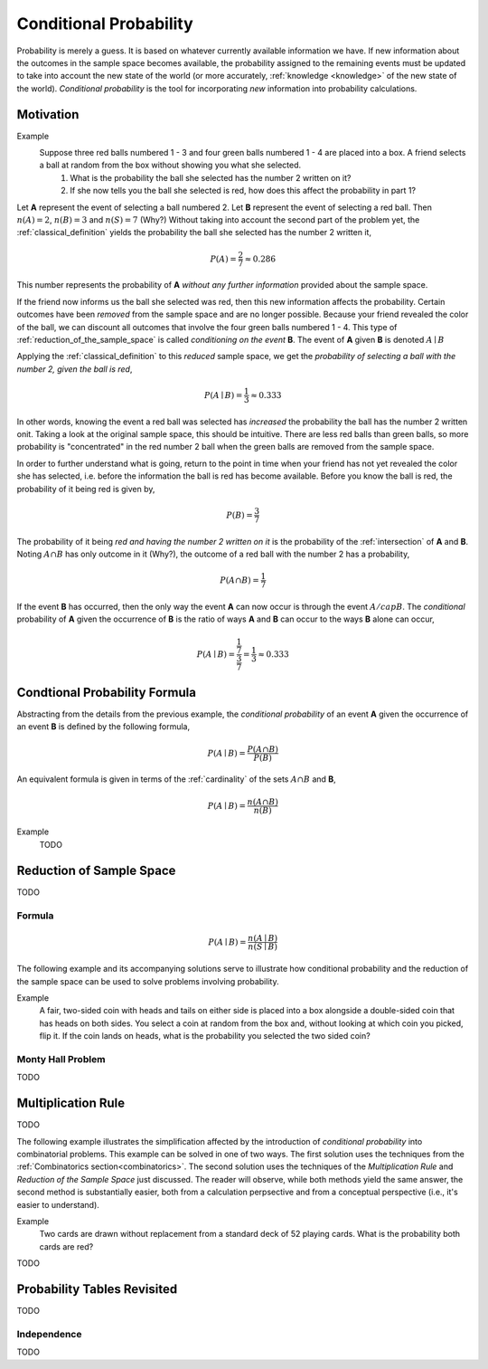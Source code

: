 .. _conditional_probability:

=======================
Conditional Probability
=======================

Probability is merely a guess. It is based on whatever currently available information we have. If new information about the outcomes in the sample space becomes available, the probability assigned to the remaining events must be updated to take into account the new state of the world (or more accurately, :ref:`knowledge <knowledge>` of the new state of the world). *Conditional probability* is the tool for incorporating *new* information into probability calculations.

Motivation
==========

Example 
    Suppose three red balls numbered 1 - 3 and four green balls numbered 1 - 4 are placed into a box. A friend selects a ball at random from the box without showing you what she selected. 
        1. What is the probability the ball she selected has the number 2 written on it?
        2. If she now tells you the ball she selected is red, how does this affect the probability in part 1? 

Let **A** represent the event of selecting a ball numbered 2. Let **B** represent the event of selecting a red ball. Then :math:`n(A) = 2`, :math:`n(B)=3` and :math:`n(S) = 7` (Why?) Without taking into account the second part of the problem yet, the :ref:`classical_definition` yields the probability the ball she selected has the number 2 written it,

.. math::   

    P(A) = \frac{2}{7} \approx 0.286

This number represents the probability of **A** *without any further information* provided about the sample space. 

If the friend now informs us the ball she selected was red, then this new information affects the probability. Certain outcomes have been *removed* from the sample space and are no longer possible. Because your friend revealed the color of the ball, we can discount all outcomes that involve the four green balls numbered 1 - 4. This type of :ref:`reduction_of_the_sample_space` is called *conditioning on the event* **B**. The event of **A** given **B** is denoted :math:`A \mid B`

Applying the :ref:`classical_definition` to this *reduced* sample space, we get the *probability of selecting a ball with the number 2, given the ball is red*,

.. math:: 
    
    P(A \mid B) = \frac{1}{3} \approx 0.333

In other words, knowing the event a red ball was selected has *increased* the probability the ball has the number 2 written onit. Taking a look at the original sample space, this should be intuitive. There are less red balls than green balls, so more probability is "concentrated" in the red number 2 ball when the green balls are removed from the sample space.  

In order to further understand what is going, return to the point in time when your friend has not yet revealed the color she has selected, i.e. before the information the ball is red has become available. Before you know the ball is red, the probability of it being red is given by,

.. math:: 
    P(B) = \frac{3}{7}

The probability of it being *red and having the number 2 written on it* is the probability of the :ref:`intersection` of **A** and **B**. Noting :math:`A \cap B` has only outcome in it (Why?), the outcome of a red ball with the number 2 has a probability, 

.. math:: 
    P(A \cap B) = \frac{1}{7}

If the event **B** has occurred, then the only way the event **A** can now occur is through the event :math:`A /cap B`. The *conditional* probability of **A** given the occurrence of **B** is the ratio of ways **A** and **B** can occur to the ways **B** alone can occur,

.. math:: 
    P(A \mid B) = \frac{\frac{1}{7}}{\frac{3}{7}} = \frac{1}{3} \approx 0.333

.. _conditional_probability_formula:

Condtional Probability Formula
==============================

Abstracting from the details from the previous example, the *conditional probability* of an event **A** given the occurrence of an event **B** is defined by the following formula,

.. math::
    P(A \mid B) = \frac{P(A \cap B)}{P(B)}

An equivalent formula is given in terms of the :ref:`cardinality` of the sets :math:`A \cap B` and **B**,

.. math:: 
    P(A \mid B) = \frac{n(A \cap B)}{n(B)}

Example 
    TODO 

.. collapse:: Solution
    
    TODO

.. _reduction_of_the_sample_space:

Reduction of Sample Space
=========================

TODO 

Formula
-------

.. math::
    P(A \mid B) = \frac{n(A \mid B)}{n(S \mid B)}

The following example and its accompanying solutions serve to illustrate how conditional probability and the reduction of the sample space can be used to solve problems involving probability.

Example
    A fair, two-sided coin with heads and tails on either side is placed into a box alongside a double-sided coin that has heads on both sides. You select a coin at random from the box and, without looking at which coin you picked, flip it. If the coin lands on heads, what is the probability you selected the two sided coin?

.. collapse:: Solution #1: Conditional Probability Formula

    Before solving the problem, first set up the :ref:`sample space <sample_space>` and define the events that correspond to its various outcomes. 

    Let :math:`h^{F}` denote the outcome of getting a head from the flip of the fair, two-sided coin. Let :math:`t^{F}` denote the outcome of getting a tail from the flip of the fair, two sided coin. Let :math:`h^{D}_1` denote the outcome of getting the first head from the flip of the double-sided coin. Finally, let :math:`h^{D}_2` denote the outcome of getting the second head from the flip of the double-sided coin. The sample space for this experiment is then given by the set **S**,

    .. math::
        S = \{ h^{F}, t^{F}, h^{D}_1, h^{D}_2 \}

    .. math::
        n(S) = 4 

    The event of selecting the fair coin, :math:`F`, is made up of the outcomes,

    .. math::
        F = \{ h^{F}, t^{F} \}

    .. math::
        n(F) = 2

    Likewise, the event of selecting the double-sided coin, :math:`D`, is made up of the outcomes,

    .. math:: 
        D = \{ h^{D}_1, h^{D}_2 \}
    
    .. math::
        n(D) = 2

    The event of getting a head, :math:`H`, is made up of the outcomes,

    .. math:: 
        H = \{ h^{F}, h^{D}_1, h^{D}_2 \}
    
    .. math::
        n(H) = 3

    The problem can then be expressed in terms of the :ref:`conditional_probability_formula`,

    .. math::
        P(D \mid H) = \frac{P(D \cap H)}{P(H)}

    The denominator of this expression can be found by straight-forward application of the :ref:`classical_definition`,

    .. math::
        P(H) = \frac{3}{4}

    Whereas the numerator first requires calculating the intersection of **D** and **H**,

    .. math::
        D \cap H = \{ h^{D}_1, h^{D}_2 \}

    .. math::
        n(D \cap H) = 2

    Whereupon the :ref:`classical_definition` can be applied again,

    .. math::
        P(D \cap H) = \frac{2}{4} = \frac{1}{2}

    The conditional probability of **D** given the occurrence of **H** is then calculated from the previously mentioned :ref:`conditional_probability_formula`,

    .. math::
        P(D \mid H) = \frac{\frac{1}{2}}{\frac{3}{4}} = \frac{1}{2} \cdot \frac{4}{3} = \frac{2}{3}

.. collapse:: Solution #2: Reduction of Sample Space Formula

    There is another way of looking at this problem. The fact that it is known the outcome of the coin flip was heads effectively *reduces* the sample space **S** from,

    .. math::
        S = \{ h^{F}, t^{F}, h^{D}_1, h^{D}_2 \}

    To a truncated set :math:S \mid H, the sample space *given the occurence of event* **H**, 

    .. math::
        S \mid H = \{ h^{F}, h^{D}_1, h^{D}_2 \}

    .. math::
        n(S \mid H) = 3

    In other words, the outcome of tails is removed as a possibility by the additional information a head has been obtained. Then, the event :math:`D` of selecting the two-sided coin conditioned on the event of getting a head remains,

    .. math::
        D \mid H= \{ h^{D}_1, h^{D}_2 \}
    
    .. math::
        n(D \mid H) = 2

    Therefore, by the *reduction of sample space* formula,

    .. math::
        P(D \mid H) = \frac{n(D \mid H)}{n(S \mid H)}

    .. math::
        P(D \mid H) = \frac{2}{3}

.. _monty_hall_problem:

Monty Hall Problem
------------------

TODO

.. _multiplication_rule:

Multiplication Rule
===================

TODO 

The following example illustrates the simplification affected by the introduction of *conditional probability* into combinatorial problems. This example can be solved in one of two ways. The first solution uses the techniques from the :ref:`Combinatorics section<combinatorics>`. The second solution uses the techniques of the *Multiplication Rule* and *Reduction of the Sample Space* just discussed. The reader will observe, while both methods yield the same answer, the second method is substantially easier, both from a calculation perpsective and from a conceptual perspective (i.e., it's easier to understand).


Example
    Two cards are drawn without replacement from a standard deck of 52 playing cards. What is the probability both cards are red? 

.. collapse:: Solution 1: Combinatorics
    
    A hand of two cards dealt from a deck of 52 cards is equivalent to one of the combinations of 52 distinct objects taken 2 at a time. To find the total number of such combinations, :ref:`combination_formula` is used,

    .. math::
        C_2^{52} = \frac{52!}{2! \cdot 50!} = \frac{52 \cdot 51}{2} = 1326

    Therefore, there are a total of *1326* hands that can be dealt. 

    The same logic can be used to find the number of ways to pick two red cards. Note there are :math:`\frac{52}/{2}=26` red cards in a standard deck of playing cards. Therefore, the number of combinations of 26 distinct objects taken 2 at a time is,

    .. math::
        C_2^{26} = \frac{26!}{2! \cdot 24!} = \frac{26 \cdot 25}{2} = 325
    
    Therefore, the desired probability can be found using the :ref:`classical_definition`,

    .. math::
        P("two red cards") = \frac{325}{1326} \approx 0.2451

.. collapse:: Solution #2: Conditional Probability

    Let **R** :sub:`1` represent the event the first card drawn is red. Let **R** :sub:`2` represent the event the second card drawn is red. Then the event :math:`R_1 \cap R_2` represents the event the first card is red *and* the second card is red. The *Multiplication Rule* states the probability of an intersection can be expressed as,

    .. math::
        P(R_1 \cap R_2) = P(R_2 \mid R_1 ) \cdot P(R_1)

    The term :math:`P(R_1)` is the probability of selecting a red card on the first draw. This can be calculated easily with the :ref:`classical_definition`,
    
    .. math::
        P(R_1) = \frac{26}{52}

    The term :math:`P(R_2 \mid R_1)` can likewise be quickly decomposed by noticing the event **R** :sub:`1` *reduces the sample space* to *51* cards, *25* of which are red. Using the :ref:`classical_definition` once again, the conditional probability of **R** :sub:`2` given the occurrence of **R** :sub:`1` is,

    .. math::
        P(R_2 \mid R_1) = \frac{25}{51}

    Therefore, 

    .. math::
        P(R_1 \cap R_2) = \frac{26}{52} \cdot \frac{25}{51} = \frac{26 \cdot 25}{52 \cdot 51}

    .. math::
        P(R_1 \cap R_2) = \frac{650}{2652} \approx 0.2451

TODO

.. _probability_tables_revisted:

Probability Tables Revisited
============================

TODO

.. _independence:

Independence
------------

TODO
